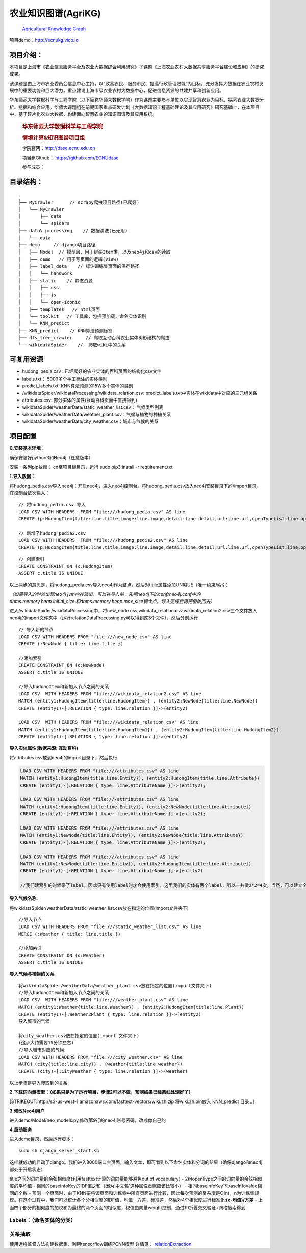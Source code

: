农业知识图谱(AgriKG)
====================

   `Agricultural Knowledge
   Graph <https://github.com/qq547276542/Agriculture_KnowledgeGraph>`__

项目demo：http://ecnukg.vicp.io

项目介绍：
----------

本项目是上海市《农业信息服务平台及农业大数据综合利用研究》子课题《上海农业农村大数据共享服务平台建设和应用》的研究成果。

该课题是由上海市农业委员会信息中心主持，以“致富农民、服务市民、提高行政管理效能”为目标，充分发挥大数据在农业农村发展中的重要功能和巨大潜力，重点建设上海市级农业农村大数据中心，促进信息资源的共建共享和创新应用。

华东师范大学数据科学与工程学院（以下简称华师大数据学院）作为课题主要参与单位以实现智慧农业为目标，探索农业大数据分析、挖掘和综合应用。华师大课题组在前期国家重点研发计划《大数据知识工程基础理论及其应用研究》研究基础上，在本项目中，基于碎片化农业大数据，构建面向智慧农业的知识图谱及其应用系统。

   .. rubric:: 华东师范大学数据科学与工程学院
      :name: 华东师范大学数据科学与工程学院

   .. rubric:: 情境计算&知识图谱项目组
      :name: 情境计算知识图谱项目组

   学院官网：http://dase.ecnu.edu.cn

   项目组Github： https://github.com/ECNUdase

   参与成员：

   +--------------------+---+--------------------------------------------+
   | Title              | N | Homepage                                   |
   |                    | a |                                            |
   |                    | m |                                            |
   |                    | e |                                            |
   +====================+===+============================================+
   | Associate          | 高 | http://faculty.ecnu.edu.cn/s/2844/t/30305/ |
   | Professor          | 　 | main.jspy\ \ http://dase.ecnu.edu.cn/mgao |
   |                    | 明 |                                           |
   +--------------------+---+--------------------------------------------+
   | Master             | 陈 | https://github.com/qq547276542            |
   |                    | 远 |                                           |
   |                    | 哲 |                                           |
   +--------------------+---+--------------------------------------------+
   | Master             | 匡 | https://github.com/CrisJk                 |
   |                    | 　 |                                           |
   |                    | 俊 |                                           |
   +--------------------+---+--------------------------------------------+

目录结构：
----------

::

   .
   ├── MyCrawler      // scrapy爬虫项目路径(已爬好)
   │   └── MyCrawler
   │       ├── data
   │       └── spiders
   ├── data\ processing    // 数据清洗(已无用)
   │   └── data
   ├── demo     // django项目路径
   │   ├── Model  // 模型层，用于封装Item类，以及neo4j和csv的读取
   │   ├── demo   // 用于写页面的逻辑(View)
   │   ├── label_data    // 标注训练集页面的保存路径
   │   │   └── handwork
   │   ├── static    // 静态资源
   │   │   ├── css
   │   │   ├── js
   │   │   └── open-iconic
   │   ├── templates   // html页面
   │   └── toolkit   // 工具库，包括预加载，命名实体识别
   │   └── KNN_predict
   ├── KNN_predict    // KNN算法预测标签
   ├── dfs_tree_crawler     // 爬取互动百科农业实体树形结构的爬虫
   └── wikidataSpider    //  爬取wiki中的关系

可复用资源
----------

-  hudong_pedia.csv : 已经爬好的农业实体的百科页面的结构化csv文件
-  labels.txt： 5000多个手工标注的实体类别
-  predict_labels.txt: KNN算法预测的15W多个实体的类别
-  /wikidataSpider/wikidataProcessing/wikidata_relation.csv:
   predict_labels.txt中实体在wikidata中对应的三元组关系
-  attributes.csv: 部分实体的属性(互动百科页面中直接得到)
-  wikidataSpider/weatherData/static_weather_list.csv： 气候类型列表
-  wikidataSpider/weatherData/weather_plant.csv：气候与植物的种植关系
-  wikidataSpider/weatherData/city_weather.csv：城市与气候的关系

项目配置
--------

**0.安装基本环境：**

确保安装好python3和Neo4j（任意版本）

安装一系列pip依赖： cd至项目根目录，运行 sudo pip3 install -r
requirement.txt

**1.导入数据：**

将hudong_pedia.csv导入neo4j：开启neo4j，进入neo4j控制台。将hudong_pedia.csv放入neo4j安装目录下的/import目录。在控制台依次输入：

::

   // 将hudong_pedia.csv 导入
   LOAD CSV WITH HEADERS  FROM "file:///hudong_pedia.csv" AS line
   CREATE (p:HudongItem{title:line.title,image:line.image,detail:line.detail,url:line.url,openTypeList:line.openTypeList,baseInfoKeyList:line.baseInfoKeyList,baseInfoValueList:line.baseInfoValueList})

   // 新增了hudong_pedia2.csv
   LOAD CSV WITH HEADERS  FROM "file:///hudong_pedia2.csv" AS line
   CREATE (p:HudongItem{title:line.title,image:line.image,detail:line.detail,url:line.url,openTypeList:line.openTypeList,baseInfoKeyList:line.baseInfoKeyList,baseInfoValueList:line.baseInfoValueList})

::

   // 创建索引
   CREATE CONSTRAINT ON (c:HudongItem)
   ASSERT c.title IS UNIQUE

以上两步的意思是，将hudong_pedia.csv导入neo4j作为结点，然后对titile属性添加UNIQUE（唯一约束/索引）

*（如果导入的时候出现neo4j
jvm内存溢出，可以在导入前，先把neo4j下的conf/neo4j.conf中的dbms.memory.heap.initial_size
和dbms.memory.heap.max_size调大点。导入完成后再把值改回去）*

进入/wikidataSpider/wikidataProcessing中，将new_node.csv,wikidata_relation.csv,wikidata_relation2.csv三个文件放入neo4j的import文件夹中（运行relationDataProcessing.py可以得到这3个文件），然后分别运行

::

   // 导入新的节点
   LOAD CSV WITH HEADERS FROM "file:///new_node.csv" AS line
   CREATE (:NewNode { title: line.title })

   //添加索引
   CREATE CONSTRAINT ON (c:NewNode)
   ASSERT c.title IS UNIQUE

   //导入hudongItem和新加入节点之间的关系
   LOAD CSV  WITH HEADERS FROM "file:///wikidata_relation2.csv" AS line
   MATCH (entity1:HudongItem{title:line.HudongItem}) , (entity2:NewNode{title:line.NewNode})
   CREATE (entity1)-[:RELATION { type: line.relation }]->(entity2)

   LOAD CSV  WITH HEADERS FROM "file:///wikidata_relation.csv" AS line
   MATCH (entity1:HudongItem{title:line.HudongItem1}) , (entity2:HudongItem{title:line.HudongItem2})
   CREATE (entity1)-[:RELATION { type: line.relation }]->(entity2)

**导入实体属性(数据来源: 互动百科)**

将attributes.csv放到neo4j的import目录下，然后执行

.. code:: cypher

   LOAD CSV WITH HEADERS FROM "file:///attributes.csv" AS line
   MATCH (entity1:HudongItem{title:line.Entity}), (entity2:HudongItem{title:line.Attribute})
   CREATE (entity1)-[:RELATION { type: line.AttributeName }]->(entity2);

   LOAD CSV WITH HEADERS FROM "file:///attributes.csv" AS line
   MATCH (entity1:HudongItem{title:line.Entity}), (entity2:NewNode{title:line.Attribute})
   CREATE (entity1)-[:RELATION { type: line.AttributeName }]->(entity2);

   LOAD CSV WITH HEADERS FROM "file:///attributes.csv" AS line
   MATCH (entity1:NewNode{title:line.Entity}), (entity2:NewNode{title:line.Attribute})
   CREATE (entity1)-[:RELATION { type: line.AttributeName }]->(entity2);

   LOAD CSV WITH HEADERS FROM "file:///attributes.csv" AS line
   MATCH (entity1:NewNode{title:line.Entity}), (entity2:HudongItem{title:line.Attribute})
   CREATE (entity1)-[:RELATION { type: line.AttributeName }]->(entity2)

   //我们建索引的时候带了label，因此只有使用label时才会使用索引，这里我们的实体有两个label，所以一共做2*2=4次。当然，可以建立全局索引，即对于不同的label使用同一个索引


**导入气候名称:**

将wikidataSpider/weatherData/static_weather_list.csv放在指定的位置(import文件夹下)

::

   //导入节点
   LOAD CSV WITH HEADERS FROM "file:///static_weather_list.csv" AS line
   MERGE (:Weather { title: line.title })

   //添加索引
   CREATE CONSTRAINT ON (c:Weather)
   ASSERT c.title IS UNIQUE

**导入气候与植物的关系**

::


   将wikidataSpider/weatherData/weather_plant.csv放在指定的位置(import文件夹下)
   //导入hudongItem和新加入节点之间的关系
   LOAD CSV  WITH HEADERS FROM "file:///weather_plant.csv" AS line
   MATCH (entity1:Weather{title:line.Weather}) , (entity2:HudongItem{title:line.Plant})
   CREATE (entity1)-[:Weather2Plant { type: line.relation }]->(entity2)
   导入城市的气候

   将city_weather.csv放在指定的位置(import 文件夹下)
   (这步大约需要15分钟左右)
   //导入城市对应的气候
   LOAD CSV WITH HEADERS FROM "file:///city_weather.csv" AS line
   MATCH (city{title:line.city}) , (weather{title:line.weather})
   CREATE (city)-[:CityWeather { type: line.relation }]->(weather)

以上步骤是导入爬取到的关系

**2.下载词向量模型：（如果只是为了运行项目，步骤2可以不做，预测结果已经离线处理好了）**

[STRIKEOUT:http://s3-us-west-1.amazonaws.com/fasttext-vectors/wiki.zh.zip
将wiki.zh.bin放入 KNN_predict 目录 。]

**3.修改Neo4j用户**

进入demo/Model/neo_models.py,修改第9行的neo4j账号密码，改成你自己的

**4.启动服务**

进入demo目录，然后运行脚本：

::

   sudo sh django_server_start.sh

这样就成功的启动了django。我们进入8000端口主页面，输入文本，即可看到以下命名实体和分词的结果（确保django和neo4j都处于开启状态）

+----------------------+
| ### (update          |
| 2018.11.11)          |
| 添加了农业知识问答   |
| |image0|             |
+----------------------+
| ### (update          |
| 2018.10.26) -        |
| 修改部分配置信息 -   |
| 关系查询中，添加了2个实体间的最短路查询 |
| ，从而挖掘出实体之间一些奇怪的隐含关系 |
+----------------------+
| |image|              |
+----------------------+
| ###                  |
| 农业实体识别+实体分类 |
+----------------------+
| |image|              |
+----------------------+
| 点击实体的超链接，可以跳转到词条页面（词 |
| 云采用了词向量技术）： |
+----------------------+
| |image|              |
+----------------------+
| ### 实体查询         |
+----------------------+
| 实体查询部分，我们能够搜索出与某一实体相 |
| 关的实体，以及它们之间的关系： |
|                      |
| |image|              |
+----------------------+
| |image5|             |
+----------------------+
| ### 关系查询         |
+----------------------+
| 关系查询即查询三元组关系entity1- |
| [relation]->entity2  |
| , 分为如下几种情况:  |
+----------------------+
| \*                   |
| 指定第一个实体entity1 |
|                      |
| \*                   |
| 指定第二个实体entity2 |
|                      |
| \*                   |
| 指定第一个实体entity1和关系rel |
| ation                |
| \*                   |
| 指定关系relation和第二个实体en |
| tity2                |
| \*                   |
| 指定第一个实体entity1和第二个实体 |
| entity2              |
| \*                   |
| 指定第一个实体entity1和第二个实体 |
| entity2以及关系relation |
+----------------------+
| 下图所示，是指定关系relation和第 |
| 二个实体entity2的查询结果 |
+----------------------+
| |image6|             |
+----------------------+
| |image7|             |
+----------------------+
| ### 知识的树形结构   |
+----------------------+
| 农业知识概览部分，我们能够列出某一农业分 |
| 类下的词条列表，这些概念以树形结构组织在 |
| 一起：               |
+----------------------+
| |image|              |
+----------------------+
| 农业分类的树形图：   |
+----------------------+
| |image|              |
+----------------------+
| ### 训练集标注       |
+----------------------+
| 我们还制作了训练集的手动标注页面，每次会 |
| 随机的跳出一个未标注过的词条。链接：ht |
| tp://localhost:8000/ |
| tagging-get          |
| ,                    |
| 手动标注的结果会追加到/label_da |
| ta/labels.txt文件末尾： |
+----------------------+
| 我们将这部分做成了小工具，可复用：htt |
| ps://github.com/qq54 |
| 7276542/LabelMarker  |
+----------------------+
| |image|              |
+----------------------+
| (update 2018.04.07)  |
| 同样的，我们制作了标注关系提取训练集的工 |
| 具，如下图所示       |
+----------------------+
| |image11|            |
+----------------------+
| 如果Statement的标签是对的，点击 |
| True按钮；否则选择一个关系，或者输入 |
| 其它关系。若当前句子无法判断，则点击Ch |
| ange                 |
| One按钮换一条数据。  |
+----------------------+
| 说明:　Statement是/wikid |
| ataSpider/TrainDataB |
| aseOnWiki/finalData中 |
| train_data.txt中的数据，我 |
| 们将它转化成json,导入到mongoD |
| B中。标注好的数据同样存在MongoDB |
| 中另一个Collection中。关于Mo |
| ngo的使用方法可以参考官方tutori |
| al，或者利用这篇文章简单了解一下\ ` |
| MongoDB <http://cris |
| jk.site/2018/04/04/M |
| ongoDB-Tutorial/>`__ |
+----------------------+
| 我们在MongoDB中使用两个Colle |
| ctions，一个是train_data |
| ，即未经人工标注的数据；另一个是test |
| _data，即人工标注好的数据。 |
+----------------------+
| |image12|            |
+----------------------+
| **使用方法**:        |
| 启动neo4j,mongodb之后，进入 |
| demo目录，启动django服务，进入 |
| 127.0.0.1:8000/taggi |
| ng即可使用           |
+----------------------+
| ## 思路              |
+----------------------+
| ### 命名实体识别:    |
+----------------------+
| 使用thulac工具进行分词，词性标注， |
| 命名实体识别（仅人名，地名，机构名） |
|                      |
| 为了识别农业领域特定实体，我们需要： |
+----------------------+
| 1.                   |
| 分词，词性标注，命名实体识别 |
|                      |
| 2.                   |
| 以识别为命名实体（person，loca |
| tion，organzation）的，若 |
| 实体库没有，可以标注出来 |
|                      |
| 3.                   |
| 对于非命名实体部分，采用一定的词组合和词 |
| 性规则，在O(n)时间扫描所有分词，过滤 |
| 掉不可能为农业实体的部分（例如动词肯定不 |
| 是农业实体）         |
| 4.                   |
| 对于剩余词及词组合，匹配知识库中以分好类 |
| 的实体。如果没有匹配到实体，或者匹配到的 |
| 实体属于0类（即非实体），则将其过滤掉。 |
|                      |
| 5.                   |
| 实体的分类算法见下文。 |
+----------------------+
| ### 实体分类：       |
+----------------------+
| #### 特征提取：      |
+----------------------+
| |image|              |
+----------------------+
| #### 分类器：KNN算法 |
+----------------------+
| -                    |
| 无需表示成向量，比较相似度即可 |
|                      |
| -                    |
| K值通过网格搜索得到  |
+----------------------+
| ####                 |
| 定义两个页面的相似度sim(p1,p2) |
| ：                   |
+----------------------+

title之间的词向量的余弦相似度(利用fasttext计算的词向量能够避免out of
vocabulary) - 2组openType之间的词向量的余弦相似度的平均值 -
相同的baseInfoKey的IDF值之和（因为‘中文名’这种属性贡献应该比较小） -
相同baseInfoKey下baseInfoValue相同的个数 -
预测一个页面时，由于KNN要将该页面和训练集中所有页面进行比较，因此每次预测的复杂度是O(n)，n为训练集规模。在这个过程中，我们可以统计各个分相似度的IDF值，均值，方差，标准差，然后对4个相似度进行标准化:\ **(x-均值)/方差**
-
上面四个部分的相似度的加权和为最终的两个页面的相似度，权值由向量weight控制，通过10折叠交叉验证+网格搜索得到

Labels：（命名实体的分类）
~~~~~~~~~~~~~~~~~~~~~~~~~~

+---+-------------------------------+------------------------------------+
| L | NE Tags                       | Example                            |
| a |                               |                                    |
| b |                               |                                    |
| e |                               |                                    |
| l |                               |                                    |
+===+===============================+====================================+
| 0 | Invalid（不合法）             | “色调”，“文化”，“景观”，“条件”，“A”，“234年”（不是具 |
|   |                               | 体的实体，或一些脏数据）           |
+---+-------------------------------+------------------------------------+
| 1 | Person（人物，职位）          | “袁隆平”，“习近平”，“皇帝”         |
+---+-------------------------------+------------------------------------+
| 2 | Location（地点，区域）        | “福建省”，“三明市”，“大明湖”       |
+---+-------------------------------+------------------------------------+
| 3 | Organization（机构，会议）    | “华东师范大学”，“上海市农业委员会” |
+---+-------------------------------+------------------------------------+
| 4 | Political                     | “惠农补贴”，“基本建设投资”         |
|   | economy（政治经济名词）       |                                    |
+---+-------------------------------+------------------------------------+
| 5 | Animal（动物学名词，包括畜牧类，爬行类，鸟类，鱼类， | “绵羊”，“淡水鱼”，“麻雀” |
|   | 等）                          |                                    |
+---+-------------------------------+------------------------------------+
| 6 | Plant（植物学名词，包括水果，蔬菜，谷物，草药，菌类， | “苹果”，“小麦”，“生菜” |
|   | 植物器官，其他植物）          |                                    |
+---+-------------------------------+------------------------------------+
| 7 | Chemicals（化学名词，包括肥料，农药，杀菌剂，其它 | “氮”，“氮肥”，“硝酸盐”，“吸湿剂” |
|   | 化学品，术语等）              |                                    |
+---+-------------------------------+------------------------------------+
| 8 | Climate（气候，季节）         | “夏天”，“干旱”                     |
+---+-------------------------------+------------------------------------+
| 9 | Food items（动植物产品）      | “奶酪”，“牛奶”，“羊毛”，“面粉”     |
+---+-------------------------------+------------------------------------+
| 1 | Diseases（动植物疾病）        | “褐腐病”，“晚疫病”                 |
| 0 |                               |                                    |
+---+-------------------------------+------------------------------------+
| 1 | Natural Disaster（自然灾害）  | “地震”，“洪水”，“饥荒”             |
| 1 |                               |                                    |
+---+-------------------------------+------------------------------------+
| 1 | Nutrients（营养素，包括脂肪，矿物质，维生素，碳水 | “维生素A”，“钙” |
| 2 | 化合物等）                    |                                    |
+---+-------------------------------+------------------------------------+
| 1 | Biochemistry（生物学名词，包括基因相关，人体部 | “染色体”，“血红蛋白”，“肾脏”，“大肠杆菌” |
| 3 | 位，组织器官，细胞，细菌，术语） |                                 |
+---+-------------------------------+------------------------------------+
| 1 | Agricultural                  | “收割机”，“渔网”                   |
| 4 | implements（农机具，一般指机械或物理设施） |                       |
+---+-------------------------------+------------------------------------+
| 1 | Technology(农业相关术语，技术和措施) | “延后栽培”，“卫生防疫”，“扦插” |
| 5 |                               |                                    |
+---+-------------------------------+------------------------------------+
| 1 | other（除上面类别之外的其它名词实体，可以与农业无关但 | “加速度”，“cpu”，“计算机”，“爱鸟周”，“人民币”，“《本草 |
| 6 | 必须是实体）                  | 纲目》”，“花岗岩”                  |
+---+-------------------------------+------------------------------------+

关系抽取
~~~~~~~~

使用远程监督方法构建数据集，利用tensorflow训练PCNN模型 详情见：
`relationExtraction <https://github.com/qq547276542/Agriculture_KnowledgeGraph/tree/master/relationExtraction>`__

.. |image0| image:: https://raw.githubusercontent.com/CrisJk/SomePicture/master/blog_picture/1541921074856.jpg
.. |image| image:: https://i.loli.net/2018/10/27/5bd3bf6ce4472.jpg
.. |image| image:: https://raw.githubusercontent.com/qq547276542/blog_image/master/agri/2.png
.. |image| image:: https://raw.githubusercontent.com/qq547276542/blog_image/master/agri/3.png
.. |image| image:: https://raw.githubusercontent.com/CrisJk/SomePicture/master/blog_picture/entitySearch.png
.. |image5| image:: https://raw.githubusercontent.com/CrisJk/SomePicture/master/blog_picture/entitySearch2.png
.. |image6| image:: https://raw.githubusercontent.com/CrisJk/SomePicture/master/blog_picture/relationSearch.png
.. |image7| image:: https://raw.githubusercontent.com/CrisJk/SomePicture/master/blog_picture/relationSearch2.png
.. |image| image:: https://raw.githubusercontent.com/qq547276542/blog_image/master/agri/6.png
.. |image| image:: https://raw.githubusercontent.com/qq547276542/blog_image/master/agri/5.png
.. |image| image:: https://raw.githubusercontent.com/qq547276542/blog_image/master/agri/4.png
.. |image11| image:: https://raw.githubusercontent.com/CrisJk/SomePicture/master/blog_picture/tagging.JPG
.. |image12| image:: https://raw.githubusercontent.com/CrisJk/crisjk.github.io/master/resource/pictures/Agriculture-KnowledgeGraph-Data-README/mongo.png
.. |image| image:: https://raw.githubusercontent.com/qq547276542/blog_image/master/agri/1.png

